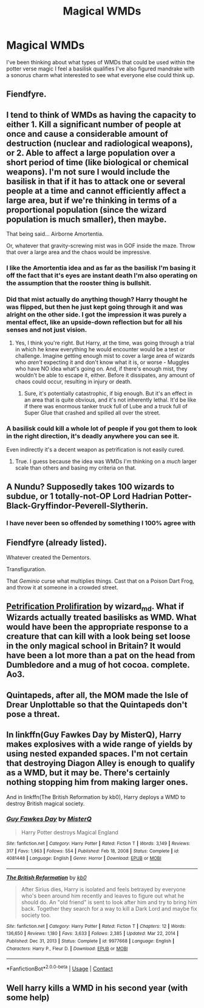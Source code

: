 #+TITLE: Magical WMDs

* Magical WMDs
:PROPERTIES:
:Author: TheRealHellequin
:Score: 7
:DateUnix: 1612021517.0
:DateShort: 2021-Jan-30
:FlairText: Misc
:END:
I've been thinking about what types of WMDs that could be used within the potter verse magic I feel a basilisk qualifies I've also figured mandrake with a sonorus charm what interested to see what everyone else could think up.


** Fiendfyre.
:PROPERTIES:
:Author: curiousmagpie_
:Score: 16
:DateUnix: 1612023783.0
:DateShort: 2021-Jan-30
:END:


** I tend to think of WMDs as having the capacity to either 1. Kill a significant number of people at once and cause a considerable amount of destruction (nuclear and radiological weapons), or 2. Able to affect a large population over a short period of time (like biological or chemical weapons). I'm not sure I would include the basilisk in that if it has to attack one or several people at a time and cannot efficiently affect a large area, but if we're thinking in terms of a proportional population (since the wizard population is much smaller), then maybe.

That being said... Airborne Amortentia.

Or, whatever that gravity-screwing mist was in GOF inside the maze. Throw that over a large area and the chaos would be impressive.
:PROPERTIES:
:Author: magicspacehole
:Score: 11
:DateUnix: 1612022336.0
:DateShort: 2021-Jan-30
:END:

*** I like the Amortentia idea and as far as the basilisk I'm basing it off the fact that it's eyes are instant death I'm also operating on the assumption that the rooster thing is bullshit.
:PROPERTIES:
:Author: TheRealHellequin
:Score: 8
:DateUnix: 1612023217.0
:DateShort: 2021-Jan-30
:END:


*** Did that mist actually do anything though? Harry thought he was flipped, but then he just kept going through it and was alright on the other side. I got the impression it was purely a mental effect, like an upside-down reflection but for all his senses and not just vision.
:PROPERTIES:
:Author: CastoBlasto
:Score: 4
:DateUnix: 1612033820.0
:DateShort: 2021-Jan-30
:END:

**** Yes, I think you're right. But Harry, at the time, was going through a trial in which he knew everything he would encounter would be a test or challenge. Imagine getting enough mist to cover a large area of wizards who /aren't/ expecting it and don't know what it is, or worse - Muggles who have NO idea what's going on. And, if there's enough mist, they wouldn't be able to escape it, either. Before it dissipates, any amount of chaos could occur, resulting in injury or death.
:PROPERTIES:
:Author: magicspacehole
:Score: 3
:DateUnix: 1612034323.0
:DateShort: 2021-Jan-30
:END:

***** Sure, it's potentially catastrophic, if big enough. But it's an effect in an area that is quite obvious, and it's not inherently lethal. It'd be like if there was enormous tanker truck full of Lube and a truck full of Super Glue that crashed and spilled all over the street.
:PROPERTIES:
:Author: CastoBlasto
:Score: 1
:DateUnix: 1612035769.0
:DateShort: 2021-Jan-30
:END:


*** A basilisk could kill a whole lot of people if you got them to look in the right direction, it's deadly anywhere you can see it.

Even indirectly it's a decent weapon as petrification is not easily cured.
:PROPERTIES:
:Author: Electric999999
:Score: 2
:DateUnix: 1612066557.0
:DateShort: 2021-Jan-31
:END:

**** True. I guess because the idea was WMDs I'm thinking on a /much/ larger scale than others and basing my criteria on that.
:PROPERTIES:
:Author: magicspacehole
:Score: 2
:DateUnix: 1612098093.0
:DateShort: 2021-Jan-31
:END:


** A Nundu? Supposedly takes 100 wizards to subdue, or 1 totally-not-OP Lord Hadrian Potter-Black-Gryffindor-Peverell-Slytherin.
:PROPERTIES:
:Author: Ace-Socialist
:Score: 11
:DateUnix: 1612028774.0
:DateShort: 2021-Jan-30
:END:

*** I have never been so offended by something I 100% agree with
:PROPERTIES:
:Author: Luzifer_Morganstern
:Score: 9
:DateUnix: 1612030759.0
:DateShort: 2021-Jan-30
:END:


** Fiendfyre (already listed).

Whatever created the Dementors.

Transfiguration.

That /Geminio/ curse what multiplies things. Cast that on a Poison Dart Frog, and throw it at someone in a crowded street.
:PROPERTIES:
:Author: CastoBlasto
:Score: 8
:DateUnix: 1612033724.0
:DateShort: 2021-Jan-30
:END:


** [[https://archiveofourown.org/works/14031132][Petrification Prolifiration]] by wizard_md. What if Wizards actually treated basilisks as WMD. What would have been the appropriate response to a creature that can kill with a look being set loose in the only magical school in Britain? It would have been a lot more than a pat on the head from Dumbledore and a mug of hot cocoa. complete. Ao3.
:PROPERTIES:
:Author: curiousmagpie_
:Score: 6
:DateUnix: 1612023909.0
:DateShort: 2021-Jan-30
:END:


** Quintapeds, after all, the MOM made the Isle of Drear Unplottable so that the Quintapeds don't pose a threat.
:PROPERTIES:
:Author: absa1901
:Score: 3
:DateUnix: 1612037466.0
:DateShort: 2021-Jan-30
:END:


** In linkffn(Guy Fawkes Day by MisterQ), Harry makes explosives with a wide range of yields by using nested expanded spaces. I'm not certain that destroying Diagon Alley is enough to qualify as a WMD, but it may be. There's certainly nothing stopping him from making larger ones.

And in linkffn(The British Reformation by kb0), Harry deploys a WMD to destroy British magical society.
:PROPERTIES:
:Author: steve_wheeler
:Score: 2
:DateUnix: 1612382078.0
:DateShort: 2021-Feb-03
:END:

*** [[https://www.fanfiction.net/s/4081448/1/][*/Guy Fawkes Day/*]] by [[https://www.fanfiction.net/u/391611/MisterQ][/MisterQ/]]

#+begin_quote
  Harry Potter destroys Magical England
#+end_quote

^{/Site/:} ^{fanfiction.net} ^{*|*} ^{/Category/:} ^{Harry} ^{Potter} ^{*|*} ^{/Rated/:} ^{Fiction} ^{T} ^{*|*} ^{/Words/:} ^{3,149} ^{*|*} ^{/Reviews/:} ^{317} ^{*|*} ^{/Favs/:} ^{1,963} ^{*|*} ^{/Follows/:} ^{554} ^{*|*} ^{/Published/:} ^{Feb} ^{18,} ^{2008} ^{*|*} ^{/Status/:} ^{Complete} ^{*|*} ^{/id/:} ^{4081448} ^{*|*} ^{/Language/:} ^{English} ^{*|*} ^{/Genre/:} ^{Horror} ^{*|*} ^{/Download/:} ^{[[http://www.ff2ebook.com/old/ffn-bot/index.php?id=4081448&source=ff&filetype=epub][EPUB]]} ^{or} ^{[[http://www.ff2ebook.com/old/ffn-bot/index.php?id=4081448&source=ff&filetype=mobi][MOBI]]}

--------------

[[https://www.fanfiction.net/s/9977668/1/][*/The British Reformation/*]] by [[https://www.fanfiction.net/u/1251524/kb0][/kb0/]]

#+begin_quote
  After Sirius dies, Harry is isolated and feels betrayed by everyone who's been around him recently and leaves to figure out what he should do. An "old friend" is sent to look after him and try to bring him back. Together they search for a way to kill a Dark Lord and maybe fix society too.
#+end_quote

^{/Site/:} ^{fanfiction.net} ^{*|*} ^{/Category/:} ^{Harry} ^{Potter} ^{*|*} ^{/Rated/:} ^{Fiction} ^{T} ^{*|*} ^{/Chapters/:} ^{12} ^{*|*} ^{/Words/:} ^{136,650} ^{*|*} ^{/Reviews/:} ^{1,180} ^{*|*} ^{/Favs/:} ^{3,633} ^{*|*} ^{/Follows/:} ^{2,385} ^{*|*} ^{/Updated/:} ^{Mar} ^{22,} ^{2014} ^{*|*} ^{/Published/:} ^{Dec} ^{31,} ^{2013} ^{*|*} ^{/Status/:} ^{Complete} ^{*|*} ^{/id/:} ^{9977668} ^{*|*} ^{/Language/:} ^{English} ^{*|*} ^{/Characters/:} ^{Harry} ^{P.,} ^{Fleur} ^{D.} ^{*|*} ^{/Download/:} ^{[[http://www.ff2ebook.com/old/ffn-bot/index.php?id=9977668&source=ff&filetype=epub][EPUB]]} ^{or} ^{[[http://www.ff2ebook.com/old/ffn-bot/index.php?id=9977668&source=ff&filetype=mobi][MOBI]]}

--------------

*FanfictionBot*^{2.0.0-beta} | [[https://github.com/FanfictionBot/reddit-ffn-bot/wiki/Usage][Usage]] | [[https://www.reddit.com/message/compose?to=tusing][Contact]]
:PROPERTIES:
:Author: FanfictionBot
:Score: 1
:DateUnix: 1612382110.0
:DateShort: 2021-Feb-03
:END:


** Well harry kills a WMD in his second year (with some help)
:PROPERTIES:
:Author: Janniinger
:Score: 1
:DateUnix: 1612128672.0
:DateShort: 2021-Feb-01
:END:
